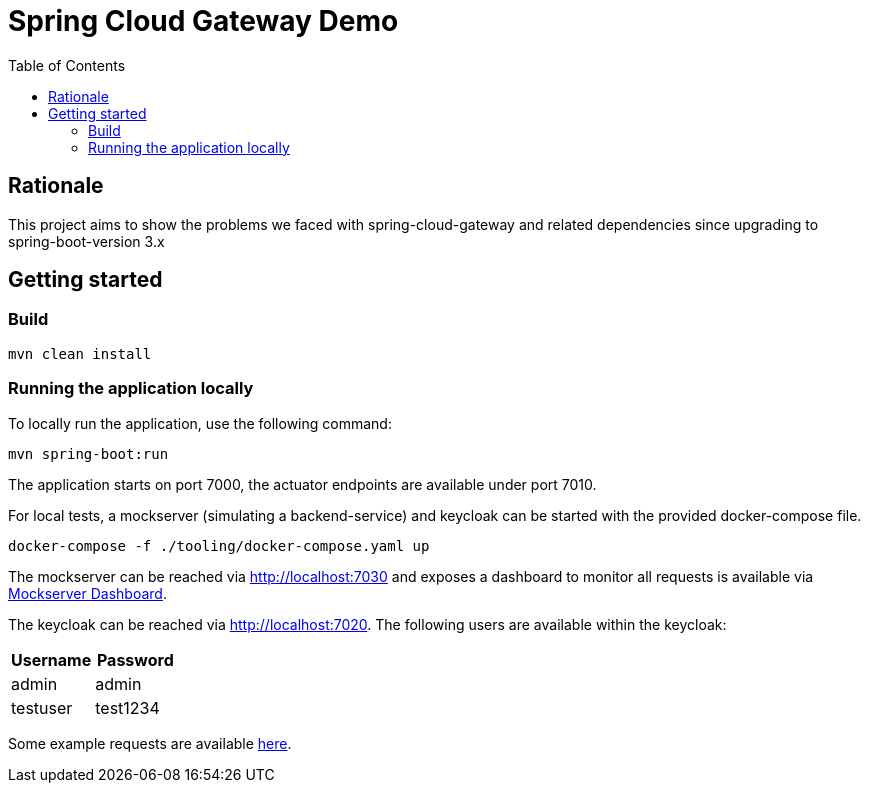 = Spring Cloud Gateway Demo
:toc:

== Rationale

This project aims to show the problems we faced with spring-cloud-gateway and related dependencies since upgrading to spring-boot-version 3.x

== Getting started

=== Build

[source,bash]
----
mvn clean install
----

=== Running the application locally

To locally run the application, use the following command:

[source,bash]
----
mvn spring-boot:run
----

The application starts on port 7000, the actuator endpoints are available under port 7010.

For local tests, a mockserver (simulating a backend-service) and keycloak can be started with the provided docker-compose file.

[source,bash]
----
docker-compose -f ./tooling/docker-compose.yaml up
----

The mockserver can be reached via http://localhost:7030 and exposes a dashboard to monitor all requests is available via http://localhost:7030/mockserver/dashboard[Mockserver Dashboard].

The keycloak can be reached via http://localhost:7020.
The following users are available within the keycloak:

|===
|Username | Password

|admin
|admin

|testuser
|test1234
|===

Some example requests are available link:./tooling/requests.http[here].